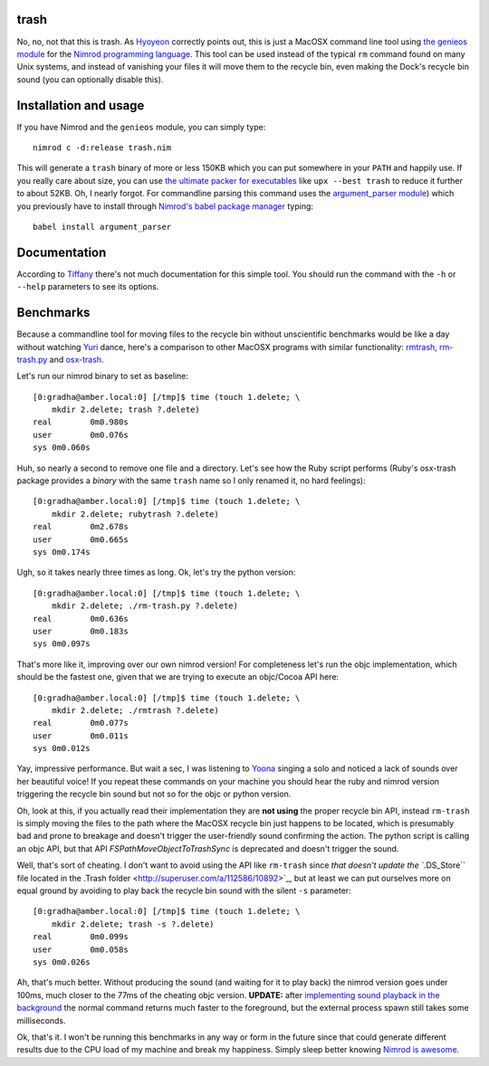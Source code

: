 trash
=====

No, no, not that this is trash. As `Hyoyeon
<http://en.wikipedia.org/wiki/Kim_Hyo-yeon>`_ correctly points out, this is
just a MacOSX command line tool using `the genieos module <../genieos.nim>`_
for the `Nimrod programming language <http://nimrod-lang.org>`_. This tool can
be used instead of the typical ``rm`` command found on many Unix systems, and
instead of vanishing your files it will move them to the recycle bin, even
making the Dock's recycle bin sound (you can optionally disable this).


Installation and usage
======================

If you have Nimrod and the ``genieos`` module, you can simply type::

    nimrod c -d:release trash.nim

This will generate a ``trash`` binary of more or less 150KB which you can put
somewhere in your ``PATH`` and happily use. If you really care about size, you
can use `the ultimate packer for executables <http://upx.sourceforge.net>`_
like ``upx --best trash`` to reduce it further to about 52KB. Oh, I nearly
forgot.  For commandline parsing this command uses the `argument_parser module
<https://github.com/gradha/argument_parser>`_) which you previously have to
install through `Nimrod's babel package manager
<https://github.com/nimrod-code/babel>`_ typing::

    babel install argument_parser


Documentation
=============

According to
`Tiffany <http://en.wikipedia.org/wiki/Tiffany_(South_Korean_singer)>`_ there's
not much documentation for this simple tool. You should run the command with
the ``-h`` or ``--help`` parameters to see its options.


Benchmarks
==========

Because a commandline tool for moving files to the recycle bin without
unscientific benchmarks would be like a day without watching `Yuri
<http://en.wikipedia.org/wiki/Kwon_Yuri>`_ dance, here's a comparison to other
MacOSX programs with similar functionality: `rmtrash
<http://www.nightproductions.net/cli.htm>`_, `rm-trash.py
<https://github.com/albertz/helpers/blob/master/rm-trash.py>`_ and `osx-trash
<http://www.dribin.org/dave/osx-trash/>`_.

Let's run our nimrod binary to set as baseline::

    [0:gradha@amber.local:0] [/tmp]$ time (touch 1.delete; \
        mkdir 2.delete; trash ?.delete)
    real	0m0.980s
    user	0m0.076s
    sys	0m0.060s

Huh, so nearly a second to remove one file and a directory. Let's see how the
Ruby script performs (Ruby's osx-trash package provides a *binary* with the
same ``trash`` name so I only renamed it, no hard feelings)::

    [0:gradha@amber.local:0] [/tmp]$ time (touch 1.delete; \
        mkdir 2.delete; rubytrash ?.delete)
    real	0m2.678s
    user	0m0.665s
    sys	0m0.174s

Ugh, so it takes nearly three times as long. Ok, let's try the python version::

    [0:gradha@amber.local:0] [/tmp]$ time (touch 1.delete; \
        mkdir 2.delete; ./rm-trash.py ?.delete)
    real	0m0.636s
    user	0m0.183s
    sys	0m0.097s

That's more like it, improving over our own nimrod version! For completeness
let's run the objc implementation, which should be the fastest one, given that
we are trying to execute an objc/Cocoa API here::

    [0:gradha@amber.local:0] [/tmp]$ time (touch 1.delete; \
        mkdir 2.delete; ./rmtrash ?.delete)
    real	0m0.077s
    user	0m0.011s
    sys	0m0.012s

Yay, impressive performance. But wait a sec, I was listening to
`Yoona <http://en.wikipedia.org/wiki/Im_Yoona>`_ singing a solo and noticed a
lack of sounds over her beautiful voice! If you repeat these commands on your
machine you should hear the ruby and nimrod version triggering the recycle bin
sound but not so for the objc or python version.

Oh, look at this, if you actually read their implementation they are **not
using** the proper recycle bin API, instead ``rm-trash`` is simply moving the
files to the path where the MacOSX recycle bin just happens to be located,
which is presumably bad and prone to breakage and doesn't trigger the
user-friendly sound confirming the action. The python script is calling an objc
API, but that API `FSPathMoveObjectToTrashSync` is deprecated and doesn't
trigger the sound.

Well, that's sort of cheating. I don't want to avoid using the API like
``rm-trash`` since `that doesn't update the ``.DS_Store`` file located in the
.Trash folder <http://superuser.com/a/112586/10892>`_, but at least we can put
ourselves more on equal ground by avoiding to play back the recycle bin sound
with the silent ``-s`` parameter::

    [0:gradha@amber.local:0] [/tmp]$ time (touch 1.delete; \
        mkdir 2.delete; trash -s ?.delete)
    real	0m0.099s
    user	0m0.058s
    sys	0m0.026s

Ah, that's much better. Without producing the sound (and waiting for it to play
back) the nimrod version goes under 100ms, much closer to the 77ms of the
cheating objc version. **UPDATE:** after `implementing sound playback in the
background <https://github.com/gradha/genieos/issues/2>`_ the normal command
returns much faster to the foreground, but the external process spawn still
takes some milliseconds.

Ok, that's it. I won't be running this benchmarks in any way or form in the
future since that could generate different results due to the CPU load of my
machine and break my happiness. Simply sleep better knowing `Nimrod is
awesome <http://nimrod-lang.org>`_.
